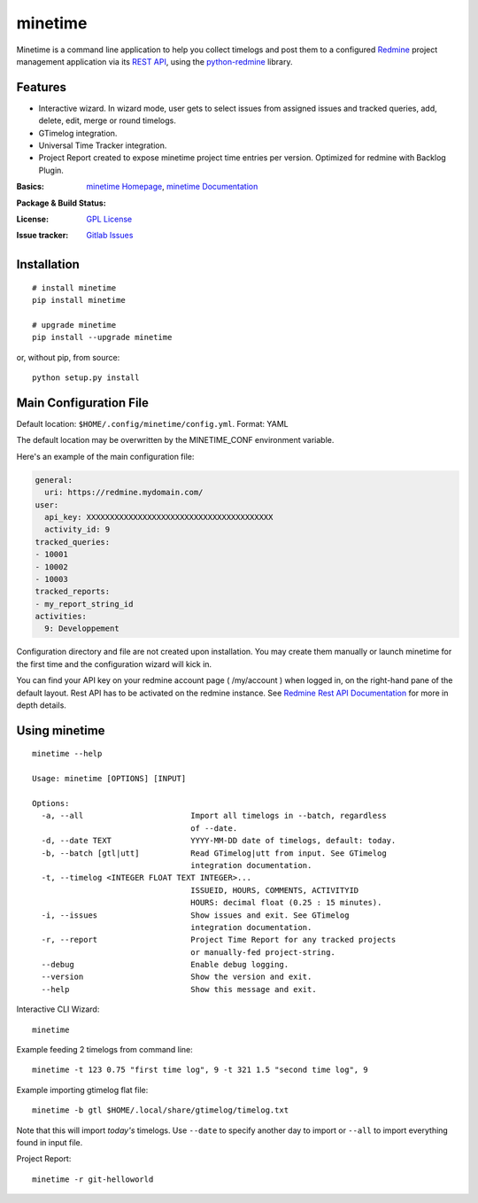 

========
minetime
========

Minetime is a command line application to help you collect timelogs and post them to a configured `Redmine <http://www.redmine.org>`_ project management application via its `REST API <http://www.redmine.org/projects/redmine/wiki/Rest_api>`_, using the `python-redmine <https://github.com/maxtepkeev/python-redmine>`_ library.


Features
--------

- Interactive wizard. In wizard mode, user gets to select issues from assigned issues and tracked queries, add, delete, edit, merge or round timelogs.
- GTimelog integration.
- Universal Time Tracker integration.
- Project Report created to expose minetime project time entries per version. Optimized for redmine with Backlog Plugin.

:Basics: `minetime Homepage`_, `minetime Documentation`_
:Package & Build Status:
  .. image:: https://badge.fury.io/py/minetime.svg
      :target: https://badge.fury.io/py/minetime
  .. image:: https://gitlab.com/yakoi/minetime/badges/master/build.svg
      :target: https://gitlab.com/yakoi/minetime/commits/master
  .. image:: https://gitlab.com/yakoi/minetime/badges/master/coverage.svg
      :target: https://gitlab.com/yakoi/minetime/commits/master
:License: `GPL License`_
:Issue tracker: `Gitlab Issues
 <https://gitlab.com/yakoi/minetime/issues>`_

.. _minetime Homepage: https://gitlab.com/yakoi/minetime/
.. _GPL License: https://gitlab.com/yakoi/minetime/blob/master/LICENSE
.. _minetime Documentation: https://gitlab.com/yakoi/minetime/blob/master/docs/index.rst


Installation
------------

::

  # install minetime
  pip install minetime

  # upgrade minetime
  pip install --upgrade minetime

or, without pip, from source:

::

  python setup.py install


Main Configuration File
-----------------------

Default location: ``$HOME/.config/minetime/config.yml``. Format: YAML

The default location may be overwritten by the MINETIME_CONF environment variable.

Here's an example of the main configuration file:

.. code-block:: yaml

    general:
      uri: https://redmine.mydomain.com/
    user:
      api_key: XXXXXXXXXXXXXXXXXXXXXXXXXXXXXXXXXXXXXXXX
      activity_id: 9
    tracked_queries:
    - 10001
    - 10002
    - 10003
    tracked_reports:
    - my_report_string_id
    activities:
      9: Developpement

Configuration directory and file are not created upon installation. You may create them manually or launch minetime for the first time and the configuration wizard will kick in.

You can find your API key on your redmine account page ( /my/account ) when logged in, on the right-hand pane of the default layout. Rest API has to be activated on the redmine instance. See `Redmine Rest API Documentation <https://www.redmine.org/projects/redmine/wiki/Rest_API#Authentication>`_ for more in depth details.


Using minetime
--------------

::


  minetime --help

  Usage: minetime [OPTIONS] [INPUT]

  Options:
    -a, --all                       Import all timelogs in --batch, regardless
                                    of --date.
    -d, --date TEXT                 YYYY-MM-DD date of timelogs, default: today.
    -b, --batch [gtl|utt]           Read GTimelog|utt from input. See GTimelog
                                    integration documentation.
    -t, --timelog <INTEGER FLOAT TEXT INTEGER>...
                                    ISSUEID, HOURS, COMMENTS, ACTIVITYID
                                    HOURS: decimal float (0.25 : 15 minutes).
    -i, --issues                    Show issues and exit. See GTimelog
                                    integration documentation.
    -r, --report                    Project Time Report for any tracked projects
                                    or manually-fed project-string.
    --debug                         Enable debug logging.
    --version                       Show the version and exit.
    --help                          Show this message and exit.


Interactive CLI Wizard::

   minetime


Example feeding 2 timelogs from command line::

   minetime -t 123 0.75 "first time log", 9 -t 321 1.5 "second time log", 9


Example importing gtimelog flat file::

   minetime -b gtl $HOME/.local/share/gtimelog/timelog.txt

Note that this will import *today's* timelogs. Use ``--date`` to specify another day to import or ``--all`` to import everything found in input file.


Project Report::

   minetime -r git-helloworld
